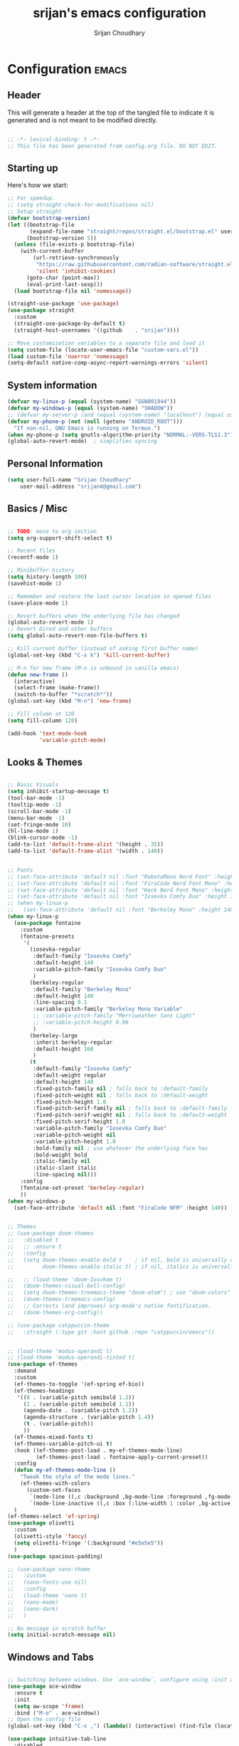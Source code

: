 #+TITLE: srijan's emacs configuration
#+AUTHOR: Srijan Choudhary
#+STARTUP: show2levels indent hidestars

* Configuration                                                       :emacs:
** Header
This will generate a header at the top of the tangled file to indicate it is generated and is not meant to be modified directly.

#+begin_src emacs-lisp :epilogue (format-time-string ";; Last generated on %c")

;; -*- lexical-binding: t -*-
;; This file has been generated from config.org file. DO NOT EDIT.

#+end_src
** Starting up
Here's how we start:
#+NAME: startup
#+begin_src emacs-lisp
  ;; For speedup.
  ;; (setq straight-check-for-modifications nil)
  ;; Setup straight
  (defvar bootstrap-version)
  (let ((bootstrap-file
         (expand-file-name "straight/repos/straight.el/bootstrap.el" user-emacs-directory))
        (bootstrap-version 5))
    (unless (file-exists-p bootstrap-file)
      (with-current-buffer
          (url-retrieve-synchronously
           "https://raw.githubusercontent.com/radian-software/straight.el/develop/install.el"
           'silent 'inhibit-cookies)
        (goto-char (point-max))
        (eval-print-last-sexp)))
    (load bootstrap-file nil 'nomessage))

  (straight-use-package 'use-package)
  (use-package straight
    :custom
    (straight-use-package-by-default t)
    (straight-host-usernames '((github    . "srijan"))))

  ;; Move customization variables to a separate file and load it
  (setq custom-file (locate-user-emacs-file "custom-vars.el"))
  (load custom-file 'noerror 'nomessage)
  (setq-default native-comp-async-report-warnings-errors 'silent)

#+END_SRC
** System information
#+BEGIN_SRC emacs-lisp
  (defvar my-linux-p (equal (system-name) "GGN001944"))
  (defvar my-windows-p (equal (system-name) "SHADOW"))
  ;; (defvar my-server-p (and (equal (system-name) "localhost") (equal user-login-name "sacha")))
  (defvar my-phone-p (not (null (getenv "ANDROID_ROOT")))
    "If non-nil, GNU Emacs is running on Termux.")
  (when my-phone-p (setq gnutls-algorithm-priority "NORMAL:-VERS-TLS1.3"))
  (global-auto-revert-mode)  ; simplifies syncing
#+END_SRC
** Personal Information

#+BEGIN_SRC emacs-lisp
  (setq user-full-name "Srijan Choudhary"
      user-mail-address "srijan4@gmail.com")
#+END_SRC
** Basics / Misc
#+begin_src emacs-lisp

  ;; TODO: move to org section
  (setq org-support-shift-select t)

  ;; Recent files
  (recentf-mode 1)

  ;; Minibuffer history
  (setq history-length 100)
  (savehist-mode 1)

  ;; Remember and restore the last cursor location in opened files
  (save-place-mode 1)

  ;; Revert buffers when the underlying file has changed
  (global-auto-revert-mode 1)
  ;; Revert Dired and other buffers
  (setq global-auto-revert-non-file-buffers t)

  ;; Kill current buffer (instead of asking first buffer name)
  (global-set-key (kbd "C-x k") 'kill-current-buffer)

  ;; M-n for new frame (M-n is unbound in vanilla emacs)
  (defun new-frame ()
    (interactive)
    (select-frame (make-frame))
    (switch-to-buffer "*scratch*"))
  (global-set-key (kbd "M-n") 'new-frame)

  ;; Fill column at 120
  (setq fill-column 120)

  (add-hook 'text-mode-hook
            'variable-pitch-mode)

#+end_src

** Looks & Themes
#+begin_src emacs-lisp

  ;; Basic Visuals
  (setq inhibit-startup-message t)
  (tool-bar-mode -1)
  (tooltip-mode -1)
  (scroll-bar-mode -1)
  (menu-bar-mode -1)
  (set-fringe-mode 10)
  (hl-line-mode 1)
  (blink-cursor-mode -1)
  (add-to-list 'default-frame-alist '(height . 35))
  (add-to-list 'default-frame-alist '(width . 140))


  ;; Fonts
  ;; (set-face-attribute 'default nil :font "RobotoMono Nerd Font" :height 140)
  ;; (set-face-attribute 'default nil :font "FiraCode Nerd Font Mono" :height 140)
  ;; (set-face-attribute 'default nil :font "Hack Nerd Font Mono" :height 140)
  ;; (set-face-attribute 'default nil :font "Iosevka Comfy Duo" :height 140)
  ;; (when my-linux-p
  ;;   (set-face-attribute 'default nil :font "Berkeley Mono" :height 140))
  (when my-linux-p
    (use-package fontaine
      :custom
      (fontaine-presets
       '(
         (iosevka-regular
          :default-family "Iosevka Comfy"
          :default-height 140
          :variable-pitch-family "Iosevka Comfy Duo"
          )
         (berkeley-regular
          :default-family "Berkeley Mono"
          :default-height 140
          :line-spacing 0.1
          :variable-pitch-family "Berkeley Mono Variable"
          ;; :variable-pitch-family "Merriweather Sans Light"
          ;; :variable-pitch-height 0.96
          )
         (berkeley-large
          :inherit berkeley-regular
          :default-height 160
          )
         (t
          :default-family "Iosevka Comfy"
          :default-weight regular
          :default-height 140
          :fixed-pitch-family nil ; falls back to :default-family
          :fixed-pitch-weight nil ; falls back to :default-weight
          :fixed-pitch-height 1.0
          :fixed-pitch-serif-family nil ; falls back to :default-family
          :fixed-pitch-serif-weight nil ; falls back to :default-weight
          :fixed-pitch-serif-height 1.0
          :variable-pitch-family "Iosevka Comfy Duo"
          :variable-pitch-weight nil
          :variable-pitch-height 1.0
          :bold-family nil ; use whatever the underlying face has
          :bold-weight bold
          :italic-family nil
          :italic-slant italic
          :line-spacing nil)))
      :config
      (fontaine-set-preset 'berkeley-regular)
      ))
  (when my-windows-p
    (set-face-attribute 'default nil :font "FiraCode NFM" :height 140))


  ;; Themes
  ;; (use-package doom-themes
  ;;   :disabled t
  ;;   ;; :ensure t
  ;;   :config
  ;;   (setq doom-themes-enable-bold t    ; if nil, bold is universally disabled
  ;;         doom-themes-enable-italic t) ; if nil, italics is universally disabled

  ;;   ;; (load-theme 'doom-Iosvkem t)
  ;;   (doom-themes-visual-bell-config)
  ;;   (setq doom-themes-treemacs-theme "doom-atom") ; use "doom-colors" for less minimal icon theme
  ;;   (doom-themes-treemacs-config)
  ;;   ;; Corrects (and improves) org-mode's native fontification.
  ;;   (doom-themes-org-config))

  ;; (use-package catppuccin-theme
  ;;   :straight (:type git :host github :repo "catppuccin/emacs"))


  ;; (load-theme 'modus-operandi t)
  ;; (load-theme 'modus-operandi-tinted t)
  (use-package ef-themes
    :demand
    :custom
    (ef-themes-to-toggle '(ef-spring ef-bio))
    (ef-themes-headings
     '((0 . (variable-pitch semibold 1.2))
       (1 . (variable-pitch semibold 1.1))
       (agenda-date . (variable-pitch 1.2))
       (agenda-structure . (variable-pitch 1.4))
       (t . (variable-pitch))
       ))
    (ef-themes-mixed-fonts t)
    (ef-themes-variable-pitch-ui t)
    :hook ((ef-themes-post-load . my-ef-themes-mode-line)
           (ef-themes-post-load . fontaine-apply-current-preset))
    :config
    (defun my-ef-themes-mode-line ()
      "Tweak the style of the mode lines."
      (ef-themes-with-colors
        (custom-set-faces
         `(mode-line ((,c :background ,bg-mode-line :foreground ,fg-mode-line :box (:line-width 1 :color ,fg-dim))))
         `(mode-line-inactive ((,c :box (:line-width 1 :color ,bg-active)))))))
    )
  (ef-themes-select 'ef-spring)
  (use-package olivetti
    :custom
    (olivetti-style 'fancy)
    (setq olivetti-fringe '(:background "#e5e5e5"))
    )
  (use-package spacious-padding)

  ;; (use-package nano-theme
  ;;   :custom
  ;;   (nano-fonts-use nil)
  ;;   :config
  ;;   (load-theme 'nano t)
  ;;   (nano-mode)
  ;;   (nano-dark)
  ;;   )

  ;; No message in scratch buffer
  (setq initial-scratch-message nil)

#+end_src
** Windows and Tabs
#+BEGIN_SRC emacs-lisp

  ;; Switching between windows. Use `ace-window`, configure using :init and :bind
  (use-package ace-window
    :ensure t
    :init
    (setq aw-scope 'frame)
    :bind ("M-o" . ace-window))
  ;; Open the config file
  (global-set-key (kbd "C-x ,") (lambda() (interactive) (find-file (locate-user-emacs-file "config.org"))))

  (use-package intuitive-tab-line
    :disabled
    :straight (:type git :host github :repo "thread314/intuitive-tab-line-mode")
    ;; :load-path "git/intuitive-tab-line-mode"
    :custom
    (tab-line-tabs-function 'intuitive-tab-line-buffers-list)
    (tab-line-switch-cycling t)
    :config
    (global-tab-line-mode 1)
    (recentf-mode 1)
    (setq
     tab-line-new-button-show nil  ;; do not show add-new button
     tab-line-close-button-show nil  ;; do not show close button
     tab-line-separator " "  ;; delimitation between tabs
     )
    :bind
    ("C-<prior>" . tab-line-switch-to-prev-tab)
    ("C-<iso-lefttab>" . tab-line-switch-to-prev-tab)
    ("C-<next>" . tab-line-switch-to-next-tab)
    ("C-<tab>" . tab-line-switch-to-next-tab)
    ("C-S-<prior>" . intuitive-tab-line-shift-tab-left)
    ("C-S-<next>" . intuitive-tab-line-shift-tab-right)
    ("C-S-t" . recentf-open-most-recent-file))
#+END_SRC
** Backups
#+begin_src emacs-lisp
;; Backup
(setq backup-directory-alist '(("." . "~/.backups"))
      make-backup-files t     ; backup of a file the first time it is saved.
      backup-by-copying t     ; don't clobber symlinks
      version-control t       ; version numbers for backup files
      delete-old-versions t   ; delete excess backup files silently
      kept-old-versions 6     ; oldest versions to keep when a new numbered
                              ;  backup is made (default: 2)
      kept-new-versions 9     ; newest versions to keep when a new numbered
                              ;  backup is made (default: 2)
      auto-save-default t     ; auto-save every buffer that visits a file
      auto-save-timeout 20    ; number of seconds idle time before auto-save
                              ;  (default: 30)
      auto-save-interval 200)  ; number of keystrokes between auto-saves
                              ;  (default: 300)
#+end_src
** Evil
#+BEGIN_SRC emacs-lisp
  (use-package undo-fu)

  (use-package evil
    :init
    (setq evil-respect-visual-line-mode t)
    (setq evil-want-integration t) ;; This is optional since it's already set to t by default.
    (setq evil-want-keybinding nil)
    (setq evil-undo-system 'undo-fu)

    :config
    (evil-mode 1)

    ;; Prevents esc-key from translating to meta-key in terminal mode.
    (setq evil-esc-delay 0)

    (setq-default evil-shift-width 2)
    (setq-default evil-symbol-word-search t)
    (customize-set-variable 'evil-want-Y-yank-to-eol t)

    (evil-add-command-properties #'org-open-at-point :jump t)

    (evil-declare-key 'normal org-mode-map
      "gk" 'outline-up-heading
      "gj" 'outline-next-visible-heading
      "H" 'org-beginning-of-line
      "L" 'org-end-of-line
      "t" 'org-todo
      (kbd "<tab>") 'org-cycle
      ",c" 'org-cycle
      ",e" 'org-export-dispatch
      ",n" 'outline-next-visible-heading
      ",p" 'outline-previous-visible-heading
      ",t" 'org-set-tags-command
      ",u" 'outline-up-heading
      "$" 'org-end-of-line
      "^" 'org-beginning-of-line
      "-" 'org-ctrl-c-minus ; change bullet style
      ))

  (use-package evil-collection
    :straight (:type git :host github :repo "emacs-evil/evil-collection" :fork t)
    :diminish (evil-collection-unimpaired-mode)
    :after evil mu4e
    :ensure t
    :config
    (evil-collection-init))

  (use-package evil-org
    :ensure t
    :after org
    :hook (org-mode . (lambda () evil-org-mode))
    :config
    (require 'evil-org-agenda)
    (evil-org-agenda-set-keys))

#+END_SRC
** Term Mode Stuff
#+begin_src emacs-lisp
  (defun bb/setup-term-mode ()
    (evil-local-set-key 'insert (kbd "C-r") 'bb/send-C-r))

  (defun bb/send-C-r ()
    (interactive)
    (term-send-raw-string "\C-r"))

  (add-hook 'term-mode-hook 'bb/setup-term-mode)

  (when my-linux-p
    (use-package vterm))

  (when my-windows-p
    (use-package powershell))
#+end_src
** Modeline
#+begin_src emacs-lisp
  (use-package diminish
    :config (require 'diminish))
  (use-package eldoc :diminish eldoc-mode)
  (use-package all-the-icons :disabled t)
  (use-package nerd-icons)
  (use-package doom-modeline
    :ensure t
    :init
    (doom-modeline-mode 1))
#+end_src

** Org and GTD
#+BEGIN_SRC emacs-lisp
  (use-package org
    :straight (:type built-in)
    :ensure org-plus-contrib
    :hook ((org-capture-mode . delete-other-windows)
           (org-capture-mode . evil-insert-state))
    :custom
    (org-agenda-files nil) ;; Will be set automatically by org-gtd
    (org-ellipsis " ▼")
    (org-cycle-separator-lines 1)
    ;; (org-pretty-entities t)

    (org-agenda-start-with-log-mode t)
    (org-agenda-window-setup 'only-window)
    (org-startup-folded 'content)
    (org-startup-indented t)
    (org-startup-with-inline-images t)
    (org-clock-persist 'history)
    (org-log-into-drawer t)
    (org-log-done 'time)
    (org-tag-persistent-alist '((:startgroup . nil)
                                ("@computer") ("@mail") ("@errands")
                                (:endgroup . nil) (:startgroup . nil)
                                ("@home") ("@office") ("@anywhere")
                                (:endgroup . nil)
                                ("@fun") ("@agenda")
                                ))

    :config
    ;; So that we can jump back
    (advice-add 'org-open-at-point :before #'evil-set-jump)

    ;; Clock stuff
    (when my-linux-p
      (org-clock-persistence-insinuate)
      (defun current-clock-time-to-file ()
        (interactive)
        (with-temp-file "~/.local/state/task"
          (if (org-clocking-p)
              (insert (org-clock-get-clock-string))
            (insert "No Task"))))
      (run-with-timer 1 60 'current-clock-time-to-file)
      (add-hook 'org-clock-in-hook 'current-clock-time-to-file)
      (add-hook 'org-clock-out-hook 'current-clock-time-to-file))

    ;; Custom functions
    (defun org-capture-inbox ()
      (interactive)
      (call-interactively 'org-store-link)
      (org-capture nil "i"))
    (defun org-capture-mail ()
      (interactive)
      (call-interactively 'org-store-link)
      (org-capture nil "@"))
    :bind
    ("C-c i" . org-capture-inbox)
    ("C-c a" . org-agenda)
    ("C-c l" . org-store-link)
    )
  (defun my/org-gtd-maybe-set-tags ()
    "Use as a hook when decorating items after clarifying them."
    (unless (org-gtd-organize-type-member-p '(trash knowledge quick-action incubated project-heading))
      (org-set-tags-command)))
  (defun my/org-gtd-maybe-set-effort ()
    "Use as a hook when decorating items after clarifying them."
    (unless (org-gtd-organize-type-member-p '(trash knowledge quick-action incubated project-heading))
      (org-set-effort)))

  (use-package org-gtd
    :straight (:type git :host github :repo "Trevoke/org-gtd.el")
    :after org
    ;; :ensure t
    :demand t
    :init
    (setq org-gtd-update-ack "3.0.0")
    (setq org-gtd-areas-of-focus '("Work Leadership" "Work Architecture" "Work Support"
                                   "Productivity" "Personal Development" "Personal Services"
                                   "Family" "Health" "Finances"))
    :custom
    (org-gtd-directory "~/ndxrd-uxxs3/org/")
    (org-edna-use-inheritance t)
    (org-gtd-organize-hooks '(org-gtd-areas-of-focus--set my/org-gtd-maybe-set-tags my/org-gtd-maybe-set-effort))
    (org-gtd-refile-to-any-target nil)
    (org-gtd-engage-prefix-width 24)
    :config
    (org-edna-mode 1)
    (org-gtd-mode 1)
    :bind
    (("C-c d c" . org-gtd-capture)
     ("C-c c"   . org-gtd-capture)
     ("C-c d e" . org-gtd-engage)
     ("C-c d p" . org-gtd-process-inbox)
     ("C-c d n" . org-gtd-show-all-next)
     ("C-c d x" . org-gtd-clarify-item)
     ("C-c d w" . org-gtd-delegate-item-at-point)
     ("C-c d a" . org-gtd-area-of-focus-set-on-item-at-point)
     ("C-c d s" . org-save-all-org-buffers)
     :map org-gtd-clarify-map
     ("C-c c" . org-gtd-organize)
     :map org-agenda-mode-map
     ("C-c d a" . org-gtd-area-of-focus-set-on-agenda-item)
     ("C-c d x" . org-gtd-clarify-agenda-item)
     ))

#+END_SRC
** Notes
#+begin_src emacs-lisp
  (use-package denote
    :custom
    (denote-directory (expand-file-name "~/ndxrd-uxxs3/notes/"))
    (denote-known-keywords '("emacs" "philosophy" "politics" "economics"))
    (denote-infer-keywords t)
    (denote-sort-keywords t)
    (denote-date-prompt-use-org-read-date t)
    (denote-backlinks-show-context t)
    (denote-templates
     `((weekly-review . ,(f-read (expand-file-name
                                  "templates/weekly-review.org"
                                  user-emacs-directory)))))
    :config
    (defun my-weekly-review-journal ()
      "Create an entry tagged 'weeklyreview' with the year and week as
       its title using the 'weekly-review' template. If a note for
       the current week exists, visit it.  If multiple entries
       exist, prompt with completion for a choice between them.
       Else create a new file."
      (interactive)
      (let* ((denote-directory (concat denote-directory "journals/"))
             ;; Year corresponding to ISO week + ISO week
             (week (format-time-string "%G W%V"))
             (string (denote-sluggify week))
             (files (denote-directory-files-matching-regexp string))
             )
        (cond
         ((> (length files) 1)
          (find-file (completing-read "Select file: " files nil :require-match)))
         (files
          (find-file (car files)))
         (t
          (denote week '("weeklyreview") nil nil nil 'weekly-review)))))
    (defun my-denote-journal ()
      "Create an entry tagged 'journal' with the date as its title.
       If a journal for the current day exists, visit it.  If multiple
       entries exist, prompt with completion for a choice between them.
       Else create a new file."
      (interactive)
      (let* ((denote-directory (concat denote-directory "journals/"))
             (today (format-time-string "%A %e %B %Y"))
             (string (denote-sluggify today))
             (files (denote-directory-files-matching-regexp string)))
        (cond
         ((> (length files) 1)
          (find-file (completing-read "Select file: " files nil :require-match)))
         (files
          (find-file (car files)))
         (t
          (denote today '("journal"))))))
    :bind
    ("C-c n n" . denote)
    ("C-c n j" . my-denote-journal)
    ("C-c n r" . my-weekly-review-journal)
    )

#+end_src
** Ediff
#+BEGIN_SRC emacs-lisp
(use-package ediff
  :config
  (setq ediff-split-window-function 'split-window-horizontally)
  (setq ediff-window-setup-function 'ediff-setup-windows-plain)
  (defun my/command-line-diff (switch)
    (setq initial-buffer-choice nil)
    (let ((file1 (pop command-line-args-left))
      (file2 (pop command-line-args-left)))
      (ediff file1 file2)))
  ;; show the ediff command buffer in the same frame
  (add-to-list 'command-switch-alist '("-diff" . my/command-line-diff)))
#+END_SRC
** COMMENT File tree
#+begin_src emacs-lisp
  (use-package treemacs
    :init
    (with-eval-after-load 'winum
      (define-key winum-keymap (kbd "M-0") #'treemacs-select-window))
    :config
    (defun my-treemacs-toggle ()
      "Initialize or toggle treemacs.
  Ensures that only the current project is present and all other projects have
  been removed.
  Use `treemacs' command for old functionality."
      (interactive)
      (pcase (treemacs-current-visibility)
        (`visible (delete-window (treemacs-get-local-window)))
        (_ (treemacs-add-and-display-current-project))))
    :custom
    (treemacs-follow-after-init t)
    (treemacs-is-never-other-window t)
    (treemacs-follow-mode -1)
    :bind
    (:map global-map
          ("M-0"       . treemacs-select-window)
          ("C-x t 1"   . treemacs-delete-other-windows)
          ("C-x t t"   . my-treemacs-toggle)
          ("C-x t d"   . treemacs-select-directory)
          ("C-x t B"   . treemacs-bookmark)
          ("C-x t C-t" . treemacs-find-file)
          ("C-x t M-t" . treemacs-find-tag))
    )
  (use-package treemacs-evil
    :after (treemacs evil)
    :ensure t)

  (use-package treemacs-icons-dired
    :hook (dired-mode . treemacs-icons-dired-enable-once)
    :ensure t)

  (use-package treemacs-magit
    :after (treemacs magit)
    :ensure t)
  #+end_src
** Presentations
#+begin_src emacs-lisp
  (use-package org-tree-slide)

  (use-package visual-fill-column
    :custom
    (visual-fill-column-width 90)
    (visual-fill-column-center-text t))

  (defun my/org-present-start ()
    ;; Center the presentation and wrap lines
    (visual-fill-column-mode 1)
    (visual-line-mode 1)
    (setq-local face-remapping-alist
                '((default (:height 1.5) variable-pitch)
                  (header-line (:height 4.0) variable-pitch)
                  (org-document-title (:height 1.75) org-document-title)
                  (org-code (:height 1.55) org-code)
                  (org-verbatim (:height 1.55) org-verbatim)
                  (org-block (:height 1.25) org-block)
                  (org-block-begin-line (:height 0.7) org-block)))
    (setq header-line-format " ")
    )
  (defun my/org-present-end ()
    ;; Stop centering the document
    (visual-fill-column-mode 0)
    (visual-line-mode 0)
    ;; (setq-local face-remapping-alist '((default variable-pitch default)))
    (setq-local face-remapping-alist 'nil)
    (setq header-line-format nil)
    )

  (use-package org-present
    :hook
    (org-present-mode . my/org-present-start)
    (org-present-mode-quit . my/org-present-end)
    )
#+end_src

** COMMENT Workspaces - beframe
#+begin_src emacs-lisp
  (use-package beframe
    :demand
    :custom
    (beframe-functions-in-frames '(project-prompt-project-dir))
    :config
    (beframe-mode 1)
    )

#+end_src
** Workspaces - tabspaces and tab-bar
#+BEGIN_SRC emacs-lisp
  (use-package tabspaces
    :demand t
    :after consult
    :straight (:type git :host github :repo "mclear-tools/tabspaces")
    :hook (after-init . tabspaces-mode)
    :commands (tabspaces-switch-or-create-workspace
               tabspaces-open-or-create-project-and-workspace)
    :custom
    (tabspaces-use-filtered-buffers-as-default t)
    (tabspaces-default-tab "Default")
    (tabspaces-remove-to-default t)
    (tabspaces-include-buffers '("*scratch*" "*Messages*" "*Warnings*"))
    ;; sessions
    (tabspaces-session t)
    (tabspaces-session-auto-restore t)

    :config
    ;; consult-specific
    ;; hide full buffer list (still available with "b" prefix)
    (consult-customize consult--source-buffer :hidden t :default nil)
    ;; set consult-workspace buffer list
    (defvar consult--source-workspace
      (list :name     "Workspace Buffers"
            :narrow   ?w
            :history  'buffer-name-history
            :category 'buffer
            :state    #'consult--buffer-state
            :default  t
            :items    (lambda () (consult--buffer-query
                                  :predicate #'tabspaces--local-buffer-p
                                  :sort 'visibility
                                  :as #'buffer-name)))

      "Set workspace buffer list for consult-buffer.")
    (add-to-list 'consult-buffer-sources 'consult--source-workspace)
    )
  (use-package tab-bar
    :config
    (defun tab-bar-format-menu-bar ()
      "Produce the Menu button for the tab bar that shows the menu bar."
      `((menu-bar menu-item (propertize " 𝝺 " 'face 'tab-bar-tab-inactive)
                  tab-bar-menu-bar :help "Menu Bar")))
    (defun my/tab-bar-tab-name-format-comfortable (tab i)
      (propertize (concat " " (tab-bar-tab-name-format-default tab i) " ")
                  'face (funcall tab-bar-tab-face-function tab)))
    (setq tab-bar-tab-name-format-function #'my/tab-bar-tab-name-format-comfortable)

    (setq tab-bar-format '(tab-bar-format-menu-bar
                           ;; tab-bar-format-history
                           tab-bar-format-tabs
                           tab-bar-separator
                           tab-bar-format-add-tab
                           ;;tab-bar-format-align-right
                           ;;tab-bar-format-global
                           )
          tab-bar-close-button-show nil)
    )
  (use-package keycast
    :after tab-bar
    :config
    (keycast-tab-bar-mode 1))
#+END_SRC
** COMMENT Workspaces - perspective
#+begin_src emacs-lisp
  (use-package perspective
    :demand t
    :bind (("C-M-k" . persp-switch)
           ("C-M-n" . persp-next)
           ("C-x k" . persp-kill-buffer*))
    :custom
    (persp-initial-frame-name "Main")
    (persp-mode-prefix-key (kbd "C-c p"))
    :config
    ;; Running `persp-mode' multiple times resets the perspective list...
    (unless (equal persp-mode t)
      (persp-mode)))
  #+end_src

** Learning & Discovering
#+begin_src emacs-lisp
  (use-package command-log-mode
    :config
    (global-command-log-mode))

  (use-package which-key
    :config (which-key-mode 1))

  (defun my-reload-emacs-configuration ()
    (interactive)
    (load-file "~/.config/s-emacs/init.el"))
#+end_src
** COMMENT Completions based on selectrum
#+BEGIN_SRC emacs-lisp

  (use-package selectrum
    :config
    (selectrum-mode +1))
  (use-package selectrum-prescient
    :config
    ;; to make sorting and filtering more intelligent
    (selectrum-prescient-mode +1)

    ;; to save your command history on disk, so the sorting gets more
    ;; intelligent over time
    (prescient-persist-mode +1))

  (use-package marginalia
    :config
    (marginalia-mode))

  (use-package embark
    :bind
    (("C-." . embark-act)         ;; pick some comfortable binding
     ("C-;" . embark-dwim)        ;; good alternative: M-.
     ("C-h B" . embark-bindings)) ;; alternative for `describe-bindings'

    :init

    ;; Optionally replace the key help with a completing-read interface
    (setq prefix-help-command #'embark-prefix-help-command)

    :config

    ;; Hide the mode line of the Embark live/completions buffers
    (add-to-list 'display-buffer-alist
                 '("\\`\\*Embark Collect \\(Live\\|Completions\\)\\*"
                   nil
                   (window-parameters (mode-line-format . none)))))

  ;; Consult users will also want the embark-consult package.
  (use-package embark-consult
    :ensure t ; only need to install it, embark loads it after consult if found
    :hook
    (embark-collect-mode . consult-preview-at-point-mode))

  ;; Focus issues with emacs on xwayland on sway
  ;; (use-package mini-frame
  ;;   :custom
  ;;   (mini-frame-show-parameters '((top . 30) (width . 0.7) (left . 0.5)))
  ;;   :config
  ;;   (mini-frame-mode))

#+END_SRC
** Completions - consult, vertico & friends
#+begin_src emacs-lisp
  (use-package savehist
    :config
    (setq history-length 25)
    (savehist-mode 1))

  (defun dw/minibuffer-backward-kill (arg)
    "When minibuffer is completing a file name delete up to parent
             folder, otherwise delete a word"
    (interactive "p")
    (if minibuffer-completing-file-name
        ;; Borrowed from https://github.com/raxod502/selectrum/issues/498#issuecomment-803283608
        (if (string-match-p "/." (minibuffer-contents))
            (zap-up-to-char (- arg) ?/)
          (delete-minibuffer-contents))
      (backward-kill-word arg)))

  (use-package vertico
    :straight '(vertico :host github
                        :repo "minad/vertico"
                        :branch "main")
    :bind (:map vertico-map
                ("C-j" . vertico-next)
                ("C-k" . vertico-previous)
                ("C-f" . vertico-exit)
                :map minibuffer-local-map
                ("M-h" . dw/minibuffer-backward-kill))
    :custom
    (vertico-cycle t)
    ;; :custom-face
    ;; (vertico-current ((t (:background "#3a3f5a"))))
    :init
    (vertico-mode))

  (use-package corfu
    :straight '(corfu :host github
                      :repo "minad/corfu")
    :bind (:map corfu-map
                ("C-j" . corfu-next)
                ("C-k" . corfu-previous)
                ("C-f" . corfu-insert))
    :custom
    (corfu-cycle t)
    :config
    (corfu-global-mode))

  (use-package orderless
    :custom
    ;; (completion-styles '(orderless))
    ;; (completion-category-defaults nil)
    ;; (completion-category-overrides '((file (styles . (partial-completion)))))
    (completion-styles '(orderless basic))
    (completion-category-overrides '((file (styles basic partial-completion))))
    )

  (defun dw/get-project-root ()
    (when (fboundp 'projectile-project-root)
      (projectile-project-root)))

  (use-package consult
    :straight t
    :demand t
    ;; Replace bindings. Lazily loaded due by `use-package'.
    :bind (
           ;; My bindings
           ("C-s" . consult-line)
           ;; C-c bindings in `mode-specific-map'
           ("C-c M-x" . consult-mode-command)
           ("C-c h" . consult-history)
           ("C-c k" . consult-kmacro)
           ("C-c m" . consult-man)
           ("C-c i" . consult-info)
           ([remap Info-search] . consult-info)
           ;; C-x bindings in `ctl-x-map'
           ("C-x M-:" . consult-complex-command)     ;; orig. repeat-complex-command
           ("C-x b" . consult-buffer)                ;; orig. switch-to-buffer
           ("C-x 4 b" . consult-buffer-other-window) ;; orig. switch-to-buffer-other-window
           ("C-x 5 b" . consult-buffer-other-frame)  ;; orig. switch-to-buffer-other-frame
           ("C-x r b" . consult-bookmark)            ;; orig. bookmark-jump
           ("C-x p b" . consult-project-buffer)      ;; orig. project-switch-to-buffer
           ;; Custom M-# bindings for fast register access
           ("M-#" . consult-register-load)
           ("M-'" . consult-register-store)          ;; orig. abbrev-prefix-mark (unrelated)
           ("C-M-#" . consult-register)
           ;; Other custom bindings
           ("M-y" . consult-yank-pop)                ;; orig. yank-pop
           ;; M-g bindings in `goto-map'
           ("M-g e" . consult-compile-error)
           ("M-g f" . consult-flymake)               ;; Alternative: consult-flycheck
           ("M-g g" . consult-goto-line)             ;; orig. goto-line
           ("M-g M-g" . consult-goto-line)           ;; orig. goto-line
           ("M-g o" . consult-outline)               ;; Alternative: consult-org-heading
           ("M-g m" . consult-mark)
           ("M-g k" . consult-global-mark)
           ("M-g i" . consult-imenu)
           ("M-g I" . consult-imenu-multi)
           ;; M-s bindings in `search-map'
           ("M-s d" . consult-find)
           ("M-s D" . consult-locate)
           ("M-s g" . consult-grep)
           ("M-s G" . consult-git-grep)
           ("M-s r" . consult-ripgrep)
           ("M-s l" . consult-line)
           ("M-s L" . consult-line-multi)
           ("M-s k" . consult-keep-lines)
           ("M-s u" . consult-focus-lines)
           ;; Isearch integration
           ("M-s e" . consult-isearch-history)
           :map isearch-mode-map
           ("M-e" . consult-isearch-history)         ;; orig. isearch-edit-string
           ("M-s e" . consult-isearch-history)       ;; orig. isearch-edit-string
           ("M-s l" . consult-line)                  ;; needed by consult-line to detect isearch
           ("M-s L" . consult-line-multi)            ;; needed by consult-line to detect isearch
           ;; Minibuffer history
           :map minibuffer-local-map
           ("M-s" . consult-history)                 ;; orig. next-matching-history-element
           ("M-r" . consult-history))                ;; orig. previous-matching-history-element

    ;; Enable automatic preview at point in the *Completions* buffer. This is
    ;; relevant when you use the default completion UI.
    :hook (completion-list-mode . consult-preview-at-point-mode)

    ;; The :init configuration is always executed (Not lazy)
    :init

    ;; Optionally configure the register formatting. This improves the register
    ;; preview for `consult-register', `consult-register-load',
    ;; `consult-register-store' and the Emacs built-ins.
    (setq register-preview-delay 0.5
          register-preview-function #'consult-register-format)

    ;; Optionally tweak the register preview window.
    ;; This adds thin lines, sorting and hides the mode line of the window.
    (advice-add #'register-preview :override #'consult-register-window)

    ;; Use Consult to select xref locations with preview
    (setq xref-show-xrefs-function #'consult-xref
          xref-show-definitions-function #'consult-xref)

    :custom
    (consult-project-root-function #'dw/get-project-root)
    (completion-in-region-function #'consult-completion-in-region)

    ;; Configure other variables and modes in the :config section,
    ;; after lazily loading the package.
    :config

    ;; Optionally configure preview. The default value
    ;; is 'any, such that any key triggers the preview.
    ;; (setq consult-preview-key 'any)
    ;; (setq consult-preview-key "M-.")
    ;; (setq consult-preview-key '("S-<down>" "S-<up>"))
    ;; For some commands and buffer sources it is useful to configure the
    ;; :preview-key on a per-command basis using the `consult-customize' macro.
    (consult-customize
     consult-theme :preview-key '(:debounce 0.2 any)
     consult-ripgrep consult-git-grep consult-grep
     consult-bookmark consult-recent-file consult-xref
     consult--source-bookmark consult--source-file-register
     consult--source-recent-file consult--source-project-recent-file
     ;; :preview-key "M-."
     :preview-key '(:debounce 0.4 any))

    ;; Optionally configure the narrowing key.
    ;; Both < and C-+ work reasonably well.
    (setq consult-narrow-key "<") ;; "C-+"

    ;; Optionally make narrowing help available in the minibuffer.
    ;; You may want to use `embark-prefix-help-command' or which-key instead.
    ;; (define-key consult-narrow-map (vconcat consult-narrow-key "?") #'consult-narrow-help)
    )

  (use-package marginalia
    :after vertico
    :straight t
    :custom
    (marginalia-annotators '(marginalia-annotators-heavy marginalia-annotators-light nil))
    :init
    (marginalia-mode))

  (use-package embark
    :straight t
    :bind (("C-S-a" . embark-act)
           :map minibuffer-local-map
           ("C-d" . embark-act))
    :config

    ;; Show Embark actions via which-key
    (setq embark-action-indicator
          (lambda (map)
            (which-key--show-keymap "Embark" map nil nil 'no-paging)
            #'which-key--hide-popup-ignore-command)
          embark-become-indicator embark-action-indicator))

#+end_src
** Project Root
From: https://andreyorst.gitlab.io/posts/2022-07-16-project-el-enhancements/
WARN: This makes emacs on Windows extremely slow
#+BEGIN_SRC emacs-lisp
  (when my-linux-p
    (use-package project
      :config
      (defcustom project-root-markers
        '(".project")
        "Files or directories that indicate the root of a project."
        :type '(repeat string)
        :group 'project)
      (defun project-root-p (path)
        "Check if the current PATH has any of the project root markers."
        (catch 'found
          (dolist (marker project-root-markers)
            (when (file-exists-p (concat path marker))
              (throw 'found marker)))))
      ;; (defun project-find-root (path)
      ;;   "Search up the PATH for `project-root-markers'."
      ;;   (when-let ((root (locate-dominating-file path #'project-root-p)))
      ;;     (cons 'transient (expand-file-name root))))
      (defun project-find-root (path)
        "Search up the PATH for `project-root-markers'."
        (let ((path (expand-file-name path)))
          (catch 'found
            (while (not (equal "/" path))
              (if (not (project-root-p path))
                  (setq path (file-name-directory (directory-file-name path)))
                (throw 'found (cons 'transient path)))))))
      (add-to-list 'project-find-functions #'project-find-root)
      ))
#+END_SRC
** COMMENT Dictionary and spelling
#+BEGIN_SRC emacs-lisp
  (when my-linux-p
    (setq dictionary-server "localhost")
    (use-package flyspell
      :hook text-mode))
#+END_SRC

** COMMENT Slack
#+begin_src emacs-lisp
  (use-package slack
    :commands (slack-start)
    :init
    (setq slack-buffer-emojify t) ;; if you want to enable emoji, default nil
    (setq slack-prefer-current-team t)
    :config
    (slack-register-team
     :name "greyorange"
     :default t
     :token ""
     :cookie ""
     :subscribed-channels '(builds-gtp-core builds-gm-ui)
     :full-and-display-names t)
    (setq slack-enable-global-mode-string t)

    (evil-define-key 'normal slack-info-mode-map
      ",u" 'slack-room-update-messages)
    (evil-define-key 'normal slack-mode-map
      ",c" 'slack-buffer-kill
      ",ra" 'slack-message-add-reaction
      ",rr" 'slack-message-remove-reaction
      ",rs" 'slack-message-show-reaction-users
      ",pl" 'slack-room-pins-list
      ",pa" 'slack-message-pins-add
      ",pr" 'slack-message-pins-remove
      ",mm" 'slack-message-write-another-buffer
      ",me" 'slack-message-edit
      ",md" 'slack-message-delete
      ",u" 'slack-room-update-messages
      ",2" 'slack-message-embed-mention
      ",3" 'slack-message-embed-channel
      "\C-n" 'slack-buffer-goto-next-message
      "\C-p" 'slack-buffer-goto-prev-message)
    (evil-define-key 'normal slack-edit-message-mode-map
      ",k" 'slack-message-cancel-edit
      ",s" 'slack-message-send-from-buffer
      ",2" 'slack-message-embed-mention
      ",3" 'slack-message-embed-channel))

  (use-package alert
    :commands (alert)
    :init
    (setq alert-default-style 'notifications))
#+end_src
** AI Assistants
#+begin_src emacs-lisp
  (use-package copilot
    :diminish
    :straight (:host github :repo "zerolfx/copilot.el" :files ("dist" "*.el"))
    :ensure t
    :hook (prog-mode . copilot-mode)
    :bind (
           ;; ("C-TAB" . 'copilot-accept-completion-by-word)
           ;; ("C-<tab>" . 'copilot-accept-completion-by-word)
           :map copilot-completion-map
           ("<tab>" . 'copilot-accept-completion)
           ("TAB" . 'copilot-accept-completion))
    )

  (use-package auth-source-1password
    :config
    (auth-source-1password-enable))

  (use-package chatgpt-shell
    :ensure t
    :custom
    ((chatgpt-shell-openai-key
      (lambda ()
        (auth-source-pick-first-password :host "openai-key" :user "credential")))))
    #+end_src
** COMMENT Wakatime
#+begin_src emacs-lisp
  (use-package wakatime-mode
    :diminish
    :custom
    (wakatime-api-key "b5c55552-1410-40ad-bc00-0c5693b8b522")
    :config
    (global-wakatime-mode)
    )
#+end_src

** Misc for software dev
#+BEGIN_SRC emacs-lisp
#+END_SRC
** Language Modes
#+BEGIN_SRC emacs-lisp
  (use-package markdown-mode
    :mode ("README\\.md\\'" . gfm-mode)
    :init (setq markdown-command '("pandoc" "--from=markdown" "--to=html5"))
    )
  (use-package magit)
  (use-package json-mode)
  (when my-windows-p
    (use-package ahk-mode))
#+END_SRC
** Erlang & LSP
#+BEGIN_SRC emacs-lisp
  (use-package yasnippet
    :diminish (yas-minor-mode)
    :config
    (yas-global-mode t)
    )

  ;; Install the official Erlang mode
  (when my-linux-p
    (add-to-list
     'load-path (car (file-expand-wildcards
                      "/usr/lib/erlang/lib/tools-*/emacs"))))
  (when my-windows-p
    (add-to-list
     'load-path (car (file-expand-wildcards
                      "/Program Files/Erlang OTP/lib/tools-*/emacs"))))
  (use-package erlang
    :straight nil
    :hook ((erlang-mode . linum-mode)
           (erlang-mode . column-number-mode))
    :init
    )
  (require 'erlang-start)
  (use-package elixir-mode)

  (use-package eglot
    :hook (erlang-mode . eglot-ensure)
    :config
    (add-hook 'eglot-managed-mode-hook
              (lambda ()
                ;; Show flymake diagnostics first.
                (setq eldoc-documentation-functions
                      (cons #'flymake-eldoc-function
                            (remove #'flymake-eldoc-function eldoc-documentation-functions)))
                ;; Show all eldoc feedback.
                (setq eldoc-documentation-strategy #'eldoc-documentation-compose)))
    )

  
#+END_SRC
** Docker and Kubernetes
#+begin_src emacs-lisp
  (use-package dockerfile-mode)
  (use-package yaml-mode)
  (use-package kubernetes
    :ensure t
    :commands (kubernetes-overview)
    :config
    (setq kubernetes-poll-frequency 3600
          kubernetes-redraw-frequency 3600))
  (use-package kubernetes-evil
    :ensure t
    :after kubernetes)
#+end_src
** Mastodon
#+begin_src emacs-lisp
  (use-package emojify)
  ;; (:hook (after-init . global-emojify-mode))
  (use-package mastodon
    :straight (:package mastodon :host nil :type git :repo "https://codeberg.org/martianh/mastodon.el.git" :branch "develop")
    :ensure t
    :config
    (setq mastodon-instance-url "https://fedi.srijan.dev"
          mastodon-active-user "srijan")
    )
 #+end_src

** mu4e
#+begin_src emacs-lisp
  (use-package mu4e
    :straight nil
    :if my-linux-p
    :hook (evil-collection-setup . (lambda (&rest a)
                                     (evil-define-key 'normal mu4e-headers-mode-map "z%" 'mu4e-headers-mark-thread)
                                     ))
    :config
    (setq
     ;; mu4e-use-maildirs-extension nil
     mu4e-get-mail-command "systemctl --user start mbsync.service" ;; "mbsync fastmail-all"
     mu4e-view-prefer-html t
     ;; mu4e-update-interval 180
     mu4e-headers-auto-update t
     mu4e-search-include-related nil
     mu4e-compose-signature-auto-include nil
     mu4e-compose-format-flowed t
     mu4e-use-fancy-chars t
     mu4e-headers-visible-flags '(draft flagged new passed replied trashed attach encrypted signed)
     mu4e-headers-fields '((:human-date . 12)
                           (:flags . 6)
                           (:from-or-to . 32)
                           (:subject))
     mu4e-headers-date-format "%Y-%m-%d"
     mu4e-headers-from-or-to-prefix '("" . "To: ")
     mu4e-headers-leave-behavior 'apply
     mu4e-hide-index-messages t
     message-kill-buffer-on-exit t
     )


    (defun my-mu4e-refile-folder-fun (msg)
      "Set the refile folder for MSG."
      (let ((date (mu4e-message-field msg :date)))
        (cond
         (date
          (format "/fastmail/Archive/%s" (format-time-string "%Y" date)))
         (t
          "/fastmail/Archive"))))

    (setq user-full-name "Srijan Choudhary"
          mu4e-sent-folder "/fastmail/Sent Items"
          mu4e-drafts-folder "/fastmail/Drafts"
          mu4e-trash-folder "/fastmail/Trash"
          ;; mu4e-refile-folder "/fastmail/Archive"
          mu4e-refile-folder 'my-mu4e-refile-folder-fun
          mu4e-attachment-dir  "~/Downloads"
          )

    ;; enable inline images
    (setq mu4e-view-show-images t)

    ;; use imagemagick, if available
    (when (fboundp 'imagemagick-register-types)
      (imagemagick-register-types))

    ;; every new email composition gets its own frame!
    ;; (setq mu4e-compose-in-new-frame t)

    ;; don't save message to Sent Messages, IMAP takes care of this
    (setq mu4e-sent-messages-behavior 'sent)

    (add-hook 'mu4e-view-mode-hook #'visual-line-mode)

    ;; <tab> to navigate to links, <RET> to open them in browser
    (add-hook 'mu4e-view-mode-hook
              (lambda()
                ;; try to emulate some of the eww key-bindings
                (local-set-key (kbd "<RET>") 'mu4e~view-browse-url-from-binding)
                (local-set-key (kbd "<tab>") 'shr-next-link)
                (local-set-key (kbd "<backtab>") 'shr-previous-link)))

    ;; spell check
    (add-hook 'mu4e-compose-mode-hook
              (defun my-do-compose-stuff ()
                "My settings for message composition."
                (visual-line-mode)
                ;; (org-mu4e-compose-org-mode)
                (use-hard-newlines -1)
                ;; (flyspell-mode)
                ))

    ;;rename files when moving
    ;;NEEDED FOR MBSYNC
    (setq mu4e-change-filenames-when-moving t)

    ;; bookmarks
    (add-to-list 'mu4e-bookmarks
                 '( :name  "Inbox GO"
                    :query "maildir:\"/fastmail/Inbox GO\""
                    :key   ?g))
    (add-to-list 'mu4e-bookmarks
                 '( :name  "Inbox Personal"
                    :query "maildir:\"/fastmail/Inbox\""
                    :key   ?p))
    (add-to-list 'mu4e-bookmarks
                 '( :name  "Sent Items"
                    :query "maildir:\"/fastmail/Sent Items\""
                    :key   ?s))
    (add-to-list 'mu4e-bookmarks
                 '( :name  "Waiting For Support"
                    :query "\"maildir:/fastmail/@Waiting For Support\""
                    :key   ?f))
    (add-to-list 'mu4e-bookmarks
                 '( :name  "Action Support"
                    :query "\"maildir:/fastmail/@Action Support\""
                    :key   ?a))
    (add-to-list 'mu4e-bookmarks
                 '( :name  "Inbox"
                    :query "\"maildir:/fastmail/Inbox\" or \"maildir:/fastmail/Inbox GO\""
                    :key   ?i))

    ;; set mail user agent
    (setq mail-user-agent 'mu4e-user-agent
          message-mail-user-agent 'mu4e-user-agent)

    ;; Setup mu4e contexts. This is to enable adding multiple email contexts if needed in the future.
    ;; I will initially only enable my fastmail context but adding a new one shouldn't be harder than copying
    ;; the existing context and modifying the settings.
    (setq mu4e-context-policy 'pick-first)
    (setq mu4e-compose-context-policy 'ask)
    (setq mu4e-contexts
          (list
           (make-mu4e-context
            :name "fastmail"
            :enter-func (lambda () (mu4e-message "Entering context fastmail"))
            :leave-func (lambda () (mu4e-message "Leaving context fastmail"))
            :match-func (lambda (msg)
                          (when msg
                            (mu4e-message-contact-field-matches
                             msg '(:from :to :cc :bcc) "srijan@fastmail.com")))
            :vars '((user-mail-address . "srijan@fastmail.com")
                    ;; (mu4e-compose-signature . (concat "Srijan Choudhary\n" "https://www.srijn.net\n"))
                    (mu4e-compose-format-flowed . t)
                    ))
           (make-mu4e-context
            :name "personal"
            :enter-func (lambda () (mu4e-message "Entering context personal"))
            :leave-func (lambda () (mu4e-message "Leaving context personal"))
            :match-func (lambda (msg)
                          (when msg
                            (mu4e-message-contact-field-matches
                             msg '(:from :to :cc :bcc) "srijan4@gmail.com")))
            :vars '((user-mail-address . "srijan4@gmail.com")
                    ;; (mu4e-compose-signature . (concat "Srijan Choudhary\n" "https://www.srijn.net\n"))
                    (mu4e-compose-format-flowed . t)
                    ))
           (make-mu4e-context
            :name "greyorange"
            :enter-func (lambda () (mu4e-message "Entering context greyorange"))
            :leave-func (lambda () (mu4e-message "Leaving context greyorange"))
            :match-func (lambda (msg)
                          (when msg
                            (mu4e-message-contact-field-matches
                             msg '(:from :to :cc :bcc) "srijan.c@greyorange.com")))
            :vars '((user-mail-address . "srijan.c@greyorange.com")
                    ;; (mu4e-compose-signature . (concat "Srijan Choudhary\n" "https://www.srijn.net\n"))
                    (mu4e-compose-format-flowed . t)
                    ))
           ))

    ;; Allow replying to calendar events
    ;; https://www.djcbsoftware.nl/code/mu/mu4e/iCalendar.html
    (require 'mu4e-icalendar)
    (mu4e-icalendar-setup)
    (setq mu4e-icalendar-trash-after-reply t)

    )
  (use-package org
    :if my-linux-p
    :bind (
           :map mu4e-headers-mode-map
           ("C-c i" . org-capture-mail)
           ;; ("z m" . mu4e-view-mark-thread)
           :map mu4e-view-mode-map
           ("C-c i" . org-capture-mail))
    )

  (use-package org-msg
    :if my-linux-p
    :config
    (setq org-msg-options "html-postamble:nil H:5 num:nil ^:{} toc:nil author:nil email:nil \\n:t"
          org-msg-startup "hidestars indent inlineimages"
          org-msg-default-alternatives '((new             . (text html))
                                         (reply-to-html   . (text html))
                                         (reply-to-text   . (text)))
          org-msg-convert-citation t
          org-msg-signature "

  ,#+begin_signature
  --
  ,*Srijan Choudhary*
  ,#+end_signature")
    (org-msg-mode)
    )

  (use-package smtpmail
    :if my-linux-p
    :config

    (setq sendmail-program "/usr/bin/msmtp"
          send-mail-function 'smtpmail-send-it
          message-sendmail-f-is-evil t
          ;; This allows msmtp to automatically choose the correct account
          ;; based on from header.
          message-sendmail-extra-arguments '("--read-envelope-from")
          message-send-mail-function 'message-send-mail-with-sendmail
          smtpmail-debug-info t
          smtpmail-debug-verbose t
          )

    (setq smtpmail-queue-mail nil)
    (setq smtpmail-queue-dir "~/Maildir/queue/cur")
    )
#+end_src

** COMMENT Org journal
#+begin_src emacs-lisp
  (use-package org-journal
    :custom
    (org-journal-dir "~/ndxrd-uxxs3/org/journal"))
#+end_src
** COMMENT Trying EXWM
#+begin_src emacs-lisp
  (use-package perspective-exwm)
  (use-package exwm
    :config
    )
  (defun my/start-exwm ()
    (interactive)
    ;; (require 'exwm-config)
    ;; (exwm-config-default)
    (setq display-time-default-load-average nil)
    (display-time-mode t)
    (require 'exwm)
    (perspective-exwm-mode)
    (setq exwm-workspace-number 4)
    (add-hook 'exwm-update-class-hook
              (lambda ()
                (unless (or (string-prefix-p "sun-awt-X11-" exwm-instance-name)
                            (string= "gimp" exwm-instance-name))
                  (exwm-workspace-rename-buffer exwm-class-name))))
    (add-hook 'exwm-update-title-hook
              (lambda ()
                (when (or (not exwm-instance-name)
                          (string-prefix-p "sun-awt-X11-" exwm-instance-name)
                          (string= "gimp" exwm-instance-name))
                  (exwm-workspace-rename-buffer exwm-title))))

    (setq exwm-input-global-keys
          `(
            ;; Bind "s-r" to exit char-mode and fullscreen mode.
            ([?\s-r] . exwm-reset)
            ;; Bind "s-w" to switch workspace interactively.
            ([?\s-w] . exwm-workspace-switch)
            ;; Bind "s-0" to "s-9" to switch to a workspace by its index.
            ,@(mapcar (lambda (i)
                        `(,(kbd (format "s-%d" i)) .
                          (lambda ()
                            (interactive)
                            (exwm-workspace-switch-create ,i))))
                      (number-sequence 0 9))
            ;; Bind "s-&" to launch applications ('M-&' also works if the output
            ;; buffer does not bother you).
            ([?\s-&] . (lambda (command)
                         (interactive (list (read-shell-command "$ ")))
                         (start-process-shell-command command nil command)))
            ;; Bind "s-<f2>" to "slock", a simple X display locker.
            ([s-f2] . (lambda ()
                        (interactive)
                        (start-process "" nil "/usr/bin/i3lock" "-nefc" "000000")))
            ([s-j] . #'windmove-right)
            ([s-k] . #'windmove-left)
            ))
    (define-key exwm-mode-map [?\C-q] #'exwm-input-send-next-key)
    (exwm-enable)
  
    (require 'exwm-systemtray)
    (exwm-systemtray-enable)

    (setq window-divider-default-right-width 1)
    (window-divider-mode)

    ;; Hide the modeline on all X windows
    (add-hook 'exwm-floating-setup-hook
              (lambda ()
                (exwm-layout-hide-mode-line)))
    )

#+end_src
** Ending Stuff
#+BEGIN_SRC emacs-lisp
  (setq gc-cons-threshold (* 2 1000 1000))
  (add-hook 'emacs-startup-hook
            (lambda ()
              (message "Emacs ready in %s with %d garbage collections."
                       (format "%.2f seconds"
                               (float-time
                                (time-subtract after-init-time before-init-time)))
                       gcs-done)))

  (let ((inhibit-message t))
    (message "Welcome to GNU Emacs / N Λ N O edition")
    (message (format "Initialization time: %s" (emacs-init-time))))
#+END_SRC


#  LocalWords:  NANO
